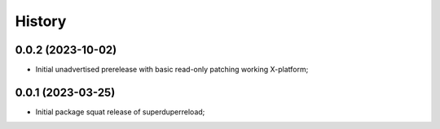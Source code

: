 History
=======

0.0.2 (2023-10-02)
--------------------
* Initial unadvertised prerelease with basic read-only patching working X-platform;

0.0.1 (2023-03-25)
--------------------
* Initial package squat release of superduperreload;
